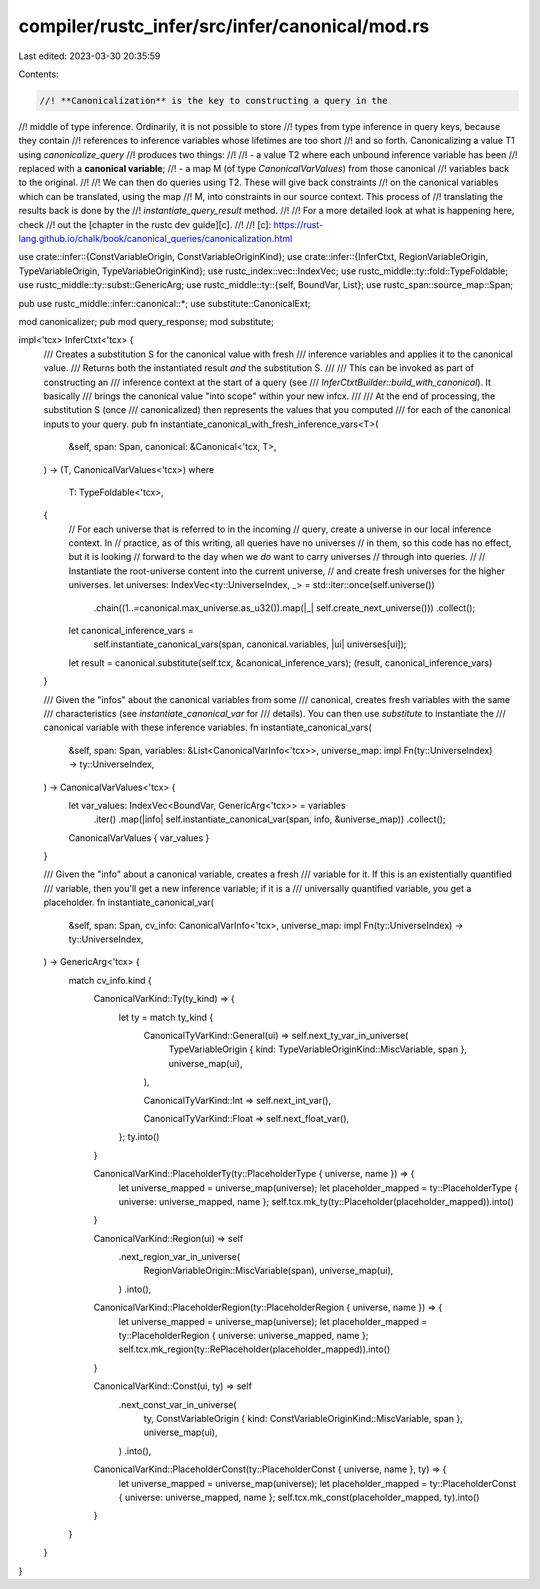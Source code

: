 compiler/rustc_infer/src/infer/canonical/mod.rs
===============================================

Last edited: 2023-03-30 20:35:59

Contents:

.. code-block:: rs

    //! **Canonicalization** is the key to constructing a query in the
//! middle of type inference. Ordinarily, it is not possible to store
//! types from type inference in query keys, because they contain
//! references to inference variables whose lifetimes are too short
//! and so forth. Canonicalizing a value T1 using `canonicalize_query`
//! produces two things:
//!
//! - a value T2 where each unbound inference variable has been
//!   replaced with a **canonical variable**;
//! - a map M (of type `CanonicalVarValues`) from those canonical
//!   variables back to the original.
//!
//! We can then do queries using T2. These will give back constraints
//! on the canonical variables which can be translated, using the map
//! M, into constraints in our source context. This process of
//! translating the results back is done by the
//! `instantiate_query_result` method.
//!
//! For a more detailed look at what is happening here, check
//! out the [chapter in the rustc dev guide][c].
//!
//! [c]: https://rust-lang.github.io/chalk/book/canonical_queries/canonicalization.html

use crate::infer::{ConstVariableOrigin, ConstVariableOriginKind};
use crate::infer::{InferCtxt, RegionVariableOrigin, TypeVariableOrigin, TypeVariableOriginKind};
use rustc_index::vec::IndexVec;
use rustc_middle::ty::fold::TypeFoldable;
use rustc_middle::ty::subst::GenericArg;
use rustc_middle::ty::{self, BoundVar, List};
use rustc_span::source_map::Span;

pub use rustc_middle::infer::canonical::*;
use substitute::CanonicalExt;

mod canonicalizer;
pub mod query_response;
mod substitute;

impl<'tcx> InferCtxt<'tcx> {
    /// Creates a substitution S for the canonical value with fresh
    /// inference variables and applies it to the canonical value.
    /// Returns both the instantiated result *and* the substitution S.
    ///
    /// This can be invoked as part of constructing an
    /// inference context at the start of a query (see
    /// `InferCtxtBuilder::build_with_canonical`). It basically
    /// brings the canonical value "into scope" within your new infcx.
    ///
    /// At the end of processing, the substitution S (once
    /// canonicalized) then represents the values that you computed
    /// for each of the canonical inputs to your query.
    pub fn instantiate_canonical_with_fresh_inference_vars<T>(
        &self,
        span: Span,
        canonical: &Canonical<'tcx, T>,
    ) -> (T, CanonicalVarValues<'tcx>)
    where
        T: TypeFoldable<'tcx>,
    {
        // For each universe that is referred to in the incoming
        // query, create a universe in our local inference context. In
        // practice, as of this writing, all queries have no universes
        // in them, so this code has no effect, but it is looking
        // forward to the day when we *do* want to carry universes
        // through into queries.
        //
        // Instantiate the root-universe content into the current universe,
        // and create fresh universes for the higher universes.
        let universes: IndexVec<ty::UniverseIndex, _> = std::iter::once(self.universe())
            .chain((1..=canonical.max_universe.as_u32()).map(|_| self.create_next_universe()))
            .collect();

        let canonical_inference_vars =
            self.instantiate_canonical_vars(span, canonical.variables, |ui| universes[ui]);
        let result = canonical.substitute(self.tcx, &canonical_inference_vars);
        (result, canonical_inference_vars)
    }

    /// Given the "infos" about the canonical variables from some
    /// canonical, creates fresh variables with the same
    /// characteristics (see `instantiate_canonical_var` for
    /// details). You can then use `substitute` to instantiate the
    /// canonical variable with these inference variables.
    fn instantiate_canonical_vars(
        &self,
        span: Span,
        variables: &List<CanonicalVarInfo<'tcx>>,
        universe_map: impl Fn(ty::UniverseIndex) -> ty::UniverseIndex,
    ) -> CanonicalVarValues<'tcx> {
        let var_values: IndexVec<BoundVar, GenericArg<'tcx>> = variables
            .iter()
            .map(|info| self.instantiate_canonical_var(span, info, &universe_map))
            .collect();

        CanonicalVarValues { var_values }
    }

    /// Given the "info" about a canonical variable, creates a fresh
    /// variable for it. If this is an existentially quantified
    /// variable, then you'll get a new inference variable; if it is a
    /// universally quantified variable, you get a placeholder.
    fn instantiate_canonical_var(
        &self,
        span: Span,
        cv_info: CanonicalVarInfo<'tcx>,
        universe_map: impl Fn(ty::UniverseIndex) -> ty::UniverseIndex,
    ) -> GenericArg<'tcx> {
        match cv_info.kind {
            CanonicalVarKind::Ty(ty_kind) => {
                let ty = match ty_kind {
                    CanonicalTyVarKind::General(ui) => self.next_ty_var_in_universe(
                        TypeVariableOrigin { kind: TypeVariableOriginKind::MiscVariable, span },
                        universe_map(ui),
                    ),

                    CanonicalTyVarKind::Int => self.next_int_var(),

                    CanonicalTyVarKind::Float => self.next_float_var(),
                };
                ty.into()
            }

            CanonicalVarKind::PlaceholderTy(ty::PlaceholderType { universe, name }) => {
                let universe_mapped = universe_map(universe);
                let placeholder_mapped = ty::PlaceholderType { universe: universe_mapped, name };
                self.tcx.mk_ty(ty::Placeholder(placeholder_mapped)).into()
            }

            CanonicalVarKind::Region(ui) => self
                .next_region_var_in_universe(
                    RegionVariableOrigin::MiscVariable(span),
                    universe_map(ui),
                )
                .into(),

            CanonicalVarKind::PlaceholderRegion(ty::PlaceholderRegion { universe, name }) => {
                let universe_mapped = universe_map(universe);
                let placeholder_mapped = ty::PlaceholderRegion { universe: universe_mapped, name };
                self.tcx.mk_region(ty::RePlaceholder(placeholder_mapped)).into()
            }

            CanonicalVarKind::Const(ui, ty) => self
                .next_const_var_in_universe(
                    ty,
                    ConstVariableOrigin { kind: ConstVariableOriginKind::MiscVariable, span },
                    universe_map(ui),
                )
                .into(),

            CanonicalVarKind::PlaceholderConst(ty::PlaceholderConst { universe, name }, ty) => {
                let universe_mapped = universe_map(universe);
                let placeholder_mapped = ty::PlaceholderConst { universe: universe_mapped, name };
                self.tcx.mk_const(placeholder_mapped, ty).into()
            }
        }
    }
}


